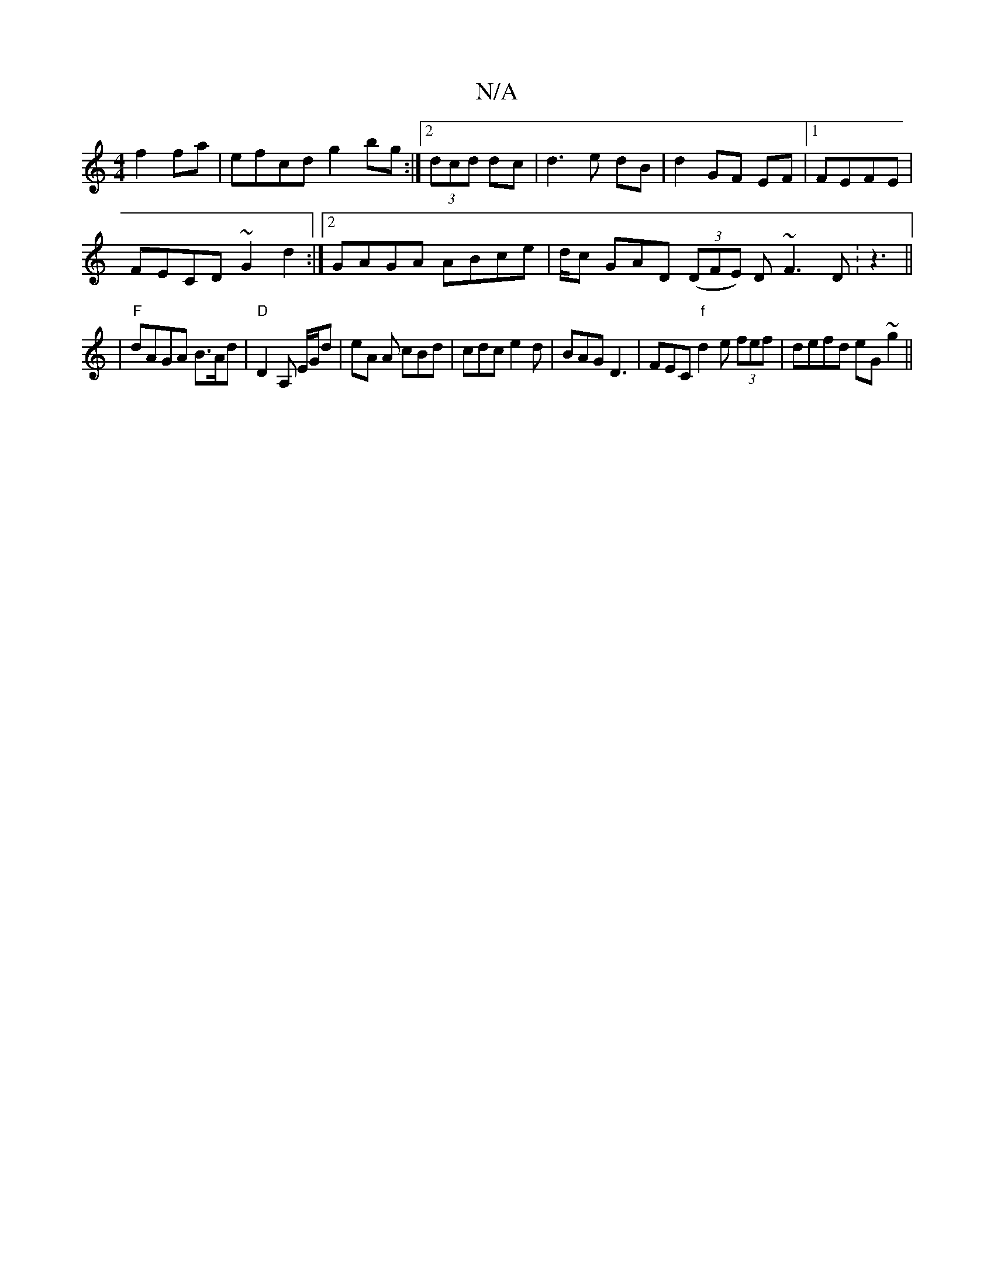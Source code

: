 X:1
T:N/A
M:4/4
R:N/A
K:Cmajor
f2fa | efcd g2 bg :|2 (3dcd dc | d3e dB |d2 GF EF|1 FEFE |
FECD ~G2d2 :|2 GAGA ABce|d/2c GAD (3(DFE) D~F3D:z3||
| "F"dAGA B>Ad|"D" D2 A, E/G/d | eA A cBd|cdc e2d | BAG D3|FEC "f"d2e (3fef|defd eG~g2||
